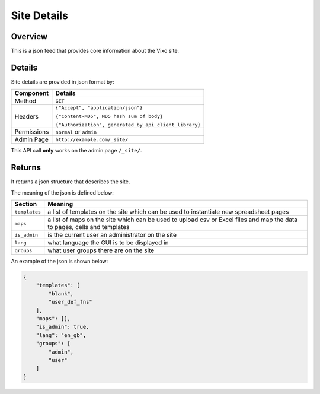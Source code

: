 ============
Site Details
============

Overview
--------

This is a json feed that provides core information about the Vixo site.

Details
-------

Site details are provided in json format by:

.. tabularcolumns:: |l|L|

=========== ======================================================
Component   Details
=========== ======================================================
Method      ``GET``

Headers     ``{"Accept", "application/json"}``

            ``{"Content-MD5", MD5 hash sum of body}``

            ``{"Authorization", generated by api client library}``

Permissions ``normal`` or ``admin``

Admin Page  ``http://example.com/_site/``
=========== ======================================================

This API call **only** works on the admin page ``/_site/``.

Returns
-------

It returns a json structure that describes the site.

The meaning of the json is defined below:

=============== ================================================================
Section         Meaning
=============== ================================================================
``templates``   a list of templates on the site which can be used to instantiate
                new spreadsheet pages

``maps``        a list of maps on the site which can be used to upload csv or
                Excel files and map the data to pages, cells and templates

``is_admin``    is the current user an administrator on the site

``lang``        what language the GUI is to be displayed in

``groups``      what user groups there are on the site
=============== ================================================================

An example of the json is shown below:

.. code-block:: javascript

    {
        "templates": [
            "blank",
            "user_def_fns"
        ],
        "maps": [],
        "is_admin": true,
        "lang": "en_gb",
        "groups": [
            "admin",
            "user"
        ]
    }
